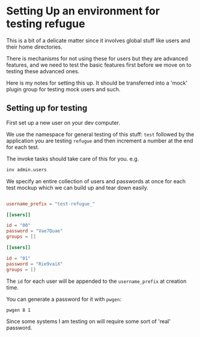 * Setting Up an environment for testing refugue

This is a bit of a delicate matter since it involves global stuff like
users and their home directories.

There is mechanisms for not using these for users but they are
advanced features, and we need to test the basic features first before
we move on to testing these advanced ones.

Here is my notes for setting this up. It should be transferred into a
'mock' plugin group for testing mock users and such.

** Setting up for testing

First set up a new user on your dev computer.

We use the namespace for general testing of this stuff: ~test~
followed by the application you are testing ~refugue~ and then
increment a number at the end for each test.

The invoke tasks should take care of this for you. e.g.

#+begin_src bash
inv admin.users
#+end_src

We specify an entire collection of users and passwords at once for
each test mockup which we can build up and tear down easily.

#+begin_src toml

  username_prefix = "test-refugue_"

  [[users]]

  id = "00"
  password = "Vae7Quae"
  groups = []

  [[users]]

  id = "01"
  password = "Rie9vaiX"
  groups = []
#+end_src

The ~id~ for each user will be appended to the ~username_prefix~ at
creation time.

You can generate a password for it with ~pwgen~:

#+begin_src bash
pwgen 8 1
#+end_src

Since some systems I am testing on will require some sort of 'real'
password.


